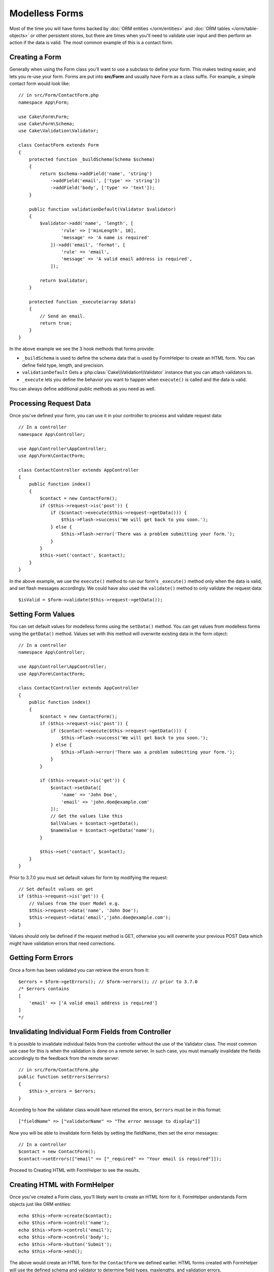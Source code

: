 Modelless Forms
###############

.. php:namespace:: Cake\Form

.. php:class:: Form

Most of the time you will have forms backed by :doc:`ORM entities </orm/entities>`
and :doc:`ORM tables </orm/table-objects>` or other persistent stores,
but there are times when you'll need to validate user input and then perform an
action if the data is valid. The most common example of this is a contact form.

Creating a Form
===============

Generally when using the Form class you'll want to use a subclass to define your
form. This makes testing easier, and lets you re-use your form. Forms are put
into **src/Form** and usually have ``Form`` as a class suffix. For example,
a simple contact form would look like::

    // in src/Form/ContactForm.php
    namespace App\Form;

    use Cake\Form\Form;
    use Cake\Form\Schema;
    use Cake\Validation\Validator;

    class ContactForm extends Form
    {
        protected function _buildSchema(Schema $schema)
        {
            return $schema->addField('name', 'string')
                ->addField('email', ['type' => 'string'])
                ->addField('body', ['type' => 'text']);
        }

        public function validationDefault(Validator $validator)
        {
            $validator->add('name', 'length', [
                    'rule' => ['minLength', 10],
                    'message' => 'A name is required'
                ])->add('email', 'format', [
                    'rule' => 'email',
                    'message' => 'A valid email address is required',
                ]);

            return $validator;
        }

        protected function _execute(array $data)
        {
            // Send an email.
            return true;
        }
    }

In the above example we see the 3 hook methods that forms provide:

* ``_buildSchema`` is used to define the schema data that is used by FormHelper
  to create an HTML form. You can define field type, length, and precision.
* ``validationDefault`` Gets a :php:class:`Cake\\Validation\\Validator` instance
  that you can attach validators to.
* ``_execute`` lets you define the behavior you want to happen when
  ``execute()`` is called and the data is valid.

You can always define additional public methods as you need as well.

Processing Request Data
=======================

Once you've defined your form, you can use it in your controller to process
and validate request data::

    // In a controller
    namespace App\Controller;

    use App\Controller\AppController;
    use App\Form\ContactForm;

    class ContactController extends AppController
    {
        public function index()
        {
            $contact = new ContactForm();
            if ($this->request->is('post')) {
                if ($contact->execute($this->request->getData())) {
                    $this->Flash->success('We will get back to you soon.');
                } else {
                    $this->Flash->error('There was a problem submitting your form.');
                }
            }
            $this->set('contact', $contact);
        }
    }

In the above example, we use the ``execute()`` method to run our form's
``_execute()`` method only when the data is valid, and set flash messages
accordingly. We could have also used the ``validate()`` method to only validate
the request data::

    $isValid = $form->validate($this->request->getData());

Setting Form Values
===================

You can set default values for modelless forms using the ``setData()`` method. You can get values from modelless forms using the ``getData()`` method.
Values set with this method will overwrite existing data in the form object::

    // In a controller
    namespace App\Controller;

    use App\Controller\AppController;
    use App\Form\ContactForm;

    class ContactController extends AppController
    {
        public function index()
        {
            $contact = new ContactForm();
            if ($this->request->is('post')) {
                if ($contact->execute($this->request->getData())) {
                    $this->Flash->success('We will get back to you soon.');
                } else {
                    $this->Flash->error('There was a problem submitting your form.');
                }
            }

            if ($this->request->is('get')) {
                $contact->setData([
                    'name' => 'John Doe',
                    'email' => 'john.doe@example.com'
                ]);
                // Get the values like this
                $allValues = $contact->getData();
                $nameValue = $contact->getData('name');
            }

            $this->set('contact', $contact);
        }
    }

Prior to 3.7.0 you must set default values for form by modifying the request::

    // Set default values on get
    if ($this->request->is('get')) {
        // Values from the User Model e.g.
        $this->request->data('name', 'John Doe');
        $this->request->data('email','john.doe@example.com');
    }

Values should only be defined if the request method is GET, otherwise
you will overwrite your previous POST Data which might have validation errors
that need corrections.


.. versionadded:: 3.7.0
    ``Form::setData()`` was added.

Getting Form Errors
===================

Once a form has been validated you can retrieve the errors from it::

    $errors = $form->getErrors(); // $form->errors(); // prior to 3.7.0
    /* $errors contains
    [
        'email' => ['A valid email address is required']
    ]
    */

.. versionadded:: 3.7.0
    ``errors()`` has been deprecated in favor of ``getErrors()``

Invalidating Individual Form Fields from Controller
===================================================

It is possible to invalidate individual fields from the controller without the
use of the Validator class.  The most common use case for this is when the
validation is done on a remote server.  In such case, you must manually
invalidate the fields accordingly to the feedback from the remote server::

    // in src/Form/ContactForm.php
    public function setErrors($errors)
    {
        $this->_errors = $errors;
    }

.. versionchanged:: 3.5.1
    You are not required to specify ``setErrors`` anymore as this has
    already been included in the ``Form`` class for your convenience.

According to how the validator class would have returned the errors, ``$errors``
must be in this format::

    ["fieldName" => ["validatorName" => "The error message to display"]]

Now you will be able to invalidate form fields by setting the fieldName, then
set the error messages::

    // In a controller
    $contact = new ContactForm();
    $contact->setErrors(["email" => ["_required" => "Your email is required"]]);

Proceed to Creating HTML with FormHelper to see the results.

Creating HTML with FormHelper
=============================

Once you've created a Form class, you'll likely want to create an HTML form for
it. FormHelper understands Form objects just like ORM entities::

    echo $this->Form->create($contact);
    echo $this->Form->control('name');
    echo $this->Form->control('email');
    echo $this->Form->control('body');
    echo $this->Form->button('Submit');
    echo $this->Form->end();

The above would create an HTML form for the ``ContactForm`` we defined earlier.
HTML forms created with FormHelper will use the defined schema and validator to
determine field types, maxlengths, and validation errors.
